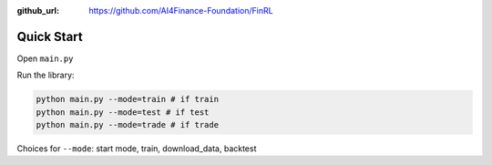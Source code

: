 :github_url: https://github.com/AI4Finance-Foundation/FinRL

Quick Start
==================

Open ``main.py``

.. code-block:: python
   :linenos:

    import json
    import logging
    import os
    import time
    from argparse import ArgumentParser
    import datetime
    
    from finrl import config
    from finrl import config_tickers
    
    
    
    def build_parser():
        parser = ArgumentParser()
        parser.add_argument("--mode",dest="mode",
                            help="start mode, train, download_data"
                                 " backtest",
                            metavar="MODE", default="train")
        return parser
    
    
    def main():
        parser = build_parser()
        options = parser.parse_args()
        if not os.path.exists("./" + config.DATA_SAVE_DIR):
            os.makedirs("./" + config.DATA_SAVE_DIR)
        if not os.path.exists("./" + config.TRAINED_MODEL_DIR):
            os.makedirs("./" + config.TRAINED_MODEL_DIR)
        if not os.path.exists("./" + config.TENSORBOARD_LOG_DIR):
            os.makedirs("./" + config.TENSORBOARD_LOG_DIR)
        if not os.path.exists("./" + config.RESULTS_DIR):
            os.makedirs("./" + config.RESULTS_DIR)
    
    
        if options.mode == "train":
            import finrl.autotrain.training
            finrl.autotrain.training.train_one()
    
        elif options.mode == "download_data":
            from finrl.marketdata.yahoodownloader import YahooDownloader
            df = YahooDownloader(start_date = config.START_DATE,
                                 end_date = config.END_DATE,
                                 ticker_list = config_tickers.DOW_30_TICKER).fetch_data()
            now = datetime.datetime.now().strftime('%Y%m%d-%Hh%M')
            df.to_csv("./"+config.DATA_SAVE_DIR+"/"+now+'.csv')
    
    if __name__ == "__main__":
        main()


Run the library:

.. code-block:: python

    python main.py --mode=train # if train
    python main.py --mode=test # if test
    python main.py --mode=trade # if trade

Choices for ``--mode``: start mode, train, download_data, backtest




